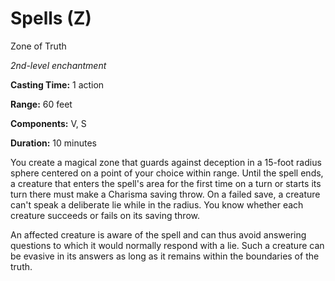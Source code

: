 * Spells (Z)
:PROPERTIES:
:CUSTOM_ID: spells-z
:END:
**** Zone of Truth
:PROPERTIES:
:CUSTOM_ID: zone-of-truth
:END:
/2nd-level enchantment/

*Casting Time:* 1 action

*Range:* 60 feet

*Components:* V, S

*Duration:* 10 minutes

You create a magical zone that guards against deception in a 15-foot
radius sphere centered on a point of your choice within range. Until the
spell ends, a creature that enters the spell's area for the first time
on a turn or starts its turn there must make a Charisma saving throw. On
a failed save, a creature can't speak a deliberate lie while in the
radius. You know whether each creature succeeds or fails on its saving
throw.

An affected creature is aware of the spell and can thus avoid answering
questions to which it would normally respond with a lie. Such a creature
can be evasive in its answers as long as it remains within the
boundaries of the truth.
